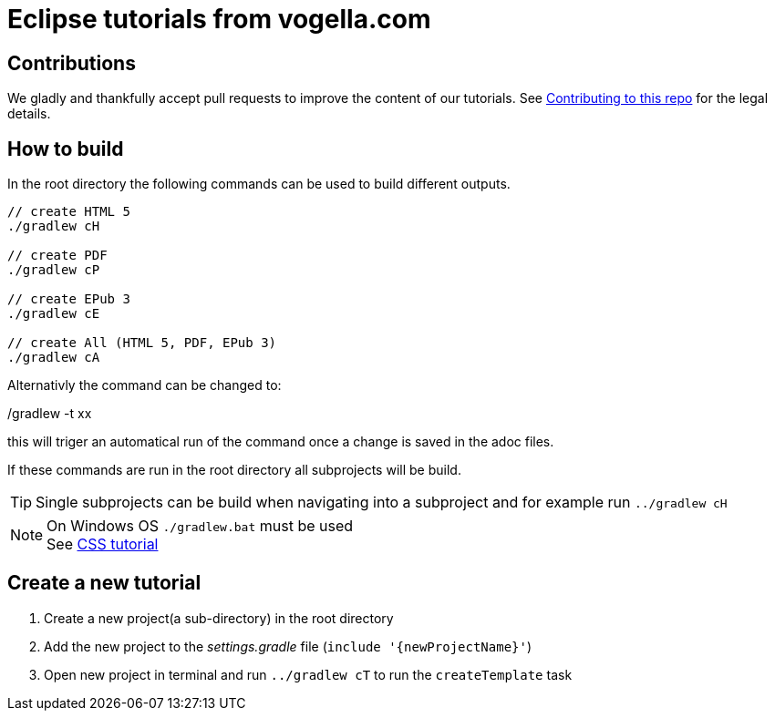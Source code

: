 = Eclipse tutorials from vogella.com

== Contributions

We gladly and thankfully accept pull requests to improve the content of our tutorials. 
See https://github.com/vogellacompany/com.vogella.tutorials.eclipse/blob/master/CONTRIBUTING.adoc[Contributing to this repo] for the legal details.

== How to build

In the root directory the following commands can be used to build different outputs.

[source, terminal]
----
// create HTML 5
./gradlew cH

// create PDF
./gradlew cP

// create EPub 3
./gradlew cE

// create All (HTML 5, PDF, EPub 3)
./gradlew cA
----

Alternativly the command can be changed to:

./gradlew -t xx 

this will triger an automatical run of the command once a change is saved in the adoc files.

If these commands are run in the root directory all subprojects will be build.


TIP: Single subprojects can be build when navigating into a subproject and for example run `../gradlew cH`


NOTE: On Windows OS `./gradlew.bat` must be used +
See http://www.vogella.com/tutorials/CSS/article.html[CSS tutorial]

== Create a new tutorial

1. Create a new project(a sub-directory) in the root directory
2. Add the new project to the _settings.gradle_ file (`include '{newProjectName}'`)
3. Open new project in terminal and run `../gradlew cT` to run the `createTemplate` task

